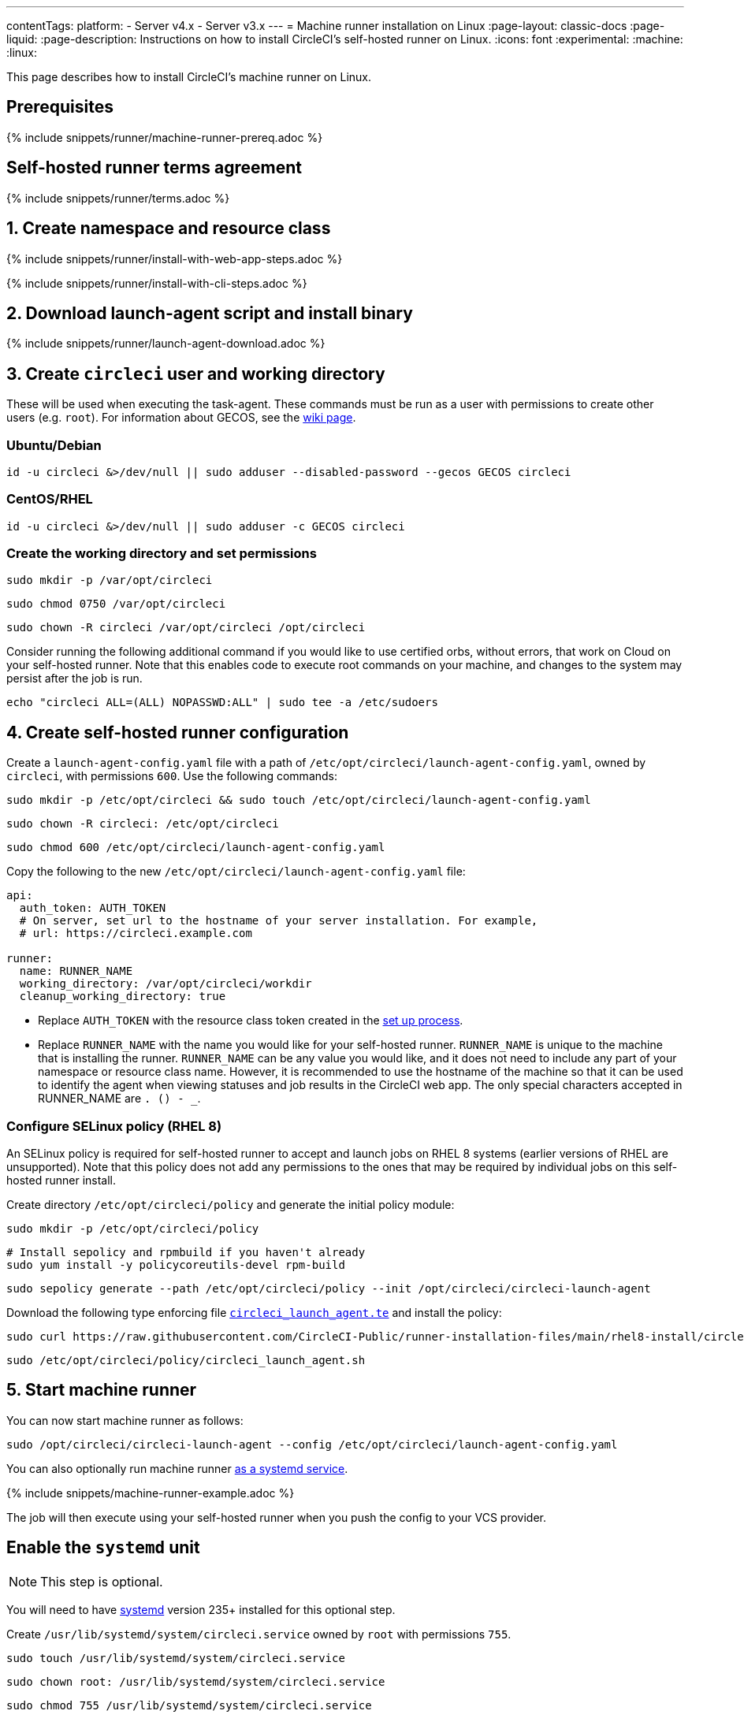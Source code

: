 ---
contentTags:
  platform:
  - Server v4.x
  - Server v3.x
---
= Machine runner installation on Linux
:page-layout: classic-docs
:page-liquid:
:page-description: Instructions on how to install CircleCI's self-hosted runner on Linux.
:icons: font
:experimental:
:machine:
:linux:

This page describes how to install CircleCI's machine runner on Linux.

[#prerequisites]
== Prerequisites

{% include snippets/runner/machine-runner-prereq.adoc %}

[#self-hosted-runner-terms-agreement]
== Self-hosted runner terms agreement

{% include snippets/runner/terms.adoc %}

[#create-namespace-and-resource-class]
== 1. Create namespace and resource class

[.tab.machine-runner.Web_app_installation]
--
{% include snippets/runner/install-with-web-app-steps.adoc %}
--
[.tab.machine-runner.CLI_installation]
--
{% include snippets/runner/install-with-cli-steps.adoc %}

--

[#download-the-launch-agent-script]
== 2. Download launch-agent script and install binary

{% include snippets/runner/launch-agent-download.adoc %}

[#create-the-circleci-user-and-working-directory]
== 3. Create `circleci` user and working directory

These will be used when executing the task-agent. These commands must be run as a user with permissions to create other users (e.g. `root`). For information about GECOS, see the https://en.wikipedia.org/wiki/Gecos_field[wiki page].

[#ubuntu-debian]
=== Ubuntu/Debian

```shell
id -u circleci &>/dev/null || sudo adduser --disabled-password --gecos GECOS circleci
```

[#centos-rhel]
=== CentOS/RHEL

```shell
id -u circleci &>/dev/null || sudo adduser -c GECOS circleci
```

[#create-the-working-directory]
=== Create the working directory and set permissions

```shell
sudo mkdir -p /var/opt/circleci
```

```shell
sudo chmod 0750 /var/opt/circleci
```

```shell
sudo chown -R circleci /var/opt/circleci /opt/circleci
```

Consider running the following additional command if you would like to use certified orbs, without errors, that work on Cloud on your self-hosted runner. Note that this enables code to execute root commands on your machine, and changes to the system may persist after the job is run.

```shell
echo "circleci ALL=(ALL) NOPASSWD:ALL" | sudo tee -a /etc/sudoers
```

[#create-the-circleci-self-hosted-runner-configuration]
== 4. Create self-hosted runner configuration

Create a `launch-agent-config.yaml` file with a path of `/etc/opt/circleci/launch-agent-config.yaml`, owned by `circleci`, with permissions `600`. Use the following commands:

```shell
sudo mkdir -p /etc/opt/circleci && sudo touch /etc/opt/circleci/launch-agent-config.yaml
```

```shell
sudo chown -R circleci: /etc/opt/circleci
```

```shell
sudo chmod 600 /etc/opt/circleci/launch-agent-config.yaml
```

Copy the following to the new `/etc/opt/circleci/launch-agent-config.yaml` file:

```yaml
api:
  auth_token: AUTH_TOKEN
  # On server, set url to the hostname of your server installation. For example,
  # url: https://circleci.example.com

runner:
  name: RUNNER_NAME
  working_directory: /var/opt/circleci/workdir
  cleanup_working_directory: true
```

- Replace `AUTH_TOKEN` with the resource class token created in the xref:runner-installation#circleci-web-app-installation.adoc[set up process].
- Replace `RUNNER_NAME` with the name you would like for your self-hosted runner. `RUNNER_NAME` is unique to the machine that is installing the runner. `RUNNER_NAME` can be any value you would like, and it does not need to include any part of your namespace or resource class name. However, it is recommended to use the hostname of the machine so that it can be used to identify the agent when viewing statuses and job results in the CircleCI web app. The only special characters accepted in RUNNER_NAME are `. () - _`.

[#configure-selinux-policy]
=== Configure SELinux policy (RHEL 8)

An SELinux policy is required for self-hosted runner to accept and launch jobs on RHEL 8 systems (earlier versions of RHEL are unsupported). Note that this policy does not add any permissions to the ones that may be required by individual jobs on this self-hosted runner install.

Create directory `/etc/opt/circleci/policy` and generate the initial policy module:

```shell
sudo mkdir -p /etc/opt/circleci/policy
```

```shell
# Install sepolicy and rpmbuild if you haven't already
sudo yum install -y policycoreutils-devel rpm-build
```

```shell
sudo sepolicy generate --path /etc/opt/circleci/policy --init /opt/circleci/circleci-launch-agent
```

Download the following type enforcing file https://raw.githubusercontent.com/CircleCI-Public/runner-installation-files/main/rhel8-install/circleci_launch_agent.te[`circleci_launch_agent.te`] and install the policy:

```shell
sudo curl https://raw.githubusercontent.com/CircleCI-Public/runner-installation-files/main/rhel8-install/circleci_launch_agent.te --output /etc/opt/circleci/policy/circleci_launch_agent.te
```

```shell
sudo /etc/opt/circleci/policy/circleci_launch_agent.sh
```

[#start-machine-runner]
== 5. Start machine runner

You can now start machine runner as follows:

```shell
sudo /opt/circleci/circleci-launch-agent --config /etc/opt/circleci/launch-agent-config.yaml
```

You can also optionally run machine runner <<#enable-the-systemd-unit,as a systemd service>>.

{% include snippets/machine-runner-example.adoc %}

The job will then execute using your self-hosted runner when you push the config to your VCS provider.

[#enable-the-systemd-unit]
== Enable the `systemd` unit

NOTE: This step is optional.

You will need to have https://systemd.io/[systemd] version 235+ installed for this optional step.

Create `/usr/lib/systemd/system/circleci.service` owned by `root` with permissions `755`.

```shell
sudo touch /usr/lib/systemd/system/circleci.service
```

```shell
sudo chown root: /usr/lib/systemd/system/circleci.service
```

```shell
sudo chmod 755 /usr/lib/systemd/system/circleci.service
```

You must ensure that `TimeoutStopSec` is greater than the total amount of time a task will run for, which defaults to 5 hours.

If you want to configure the CircleCI's self-hosted runner installation to start on boot, it is important to note that machine runner will attempt to consume and start jobs as soon as it starts, so it should be configured appropriately before starting. Machine runner may be configured as a service and be managed by `systemd` with the following scripts:

```
[Unit]
Description=CircleCI Runner
After=network.target
[Service]
ExecStart=/opt/circleci/circleci-launch-agent --config /etc/opt/circleci/launch-agent-config.yaml
Restart=always
User=circleci
NotifyAccess=exec
TimeoutStopSec=18300
[Install]
WantedBy = multi-user.target
```

Unlike task-agents, which use the environment of the `circleci` user, launch-agents will need to have any required environment variables (e.g., proxy settings) explicitly defined in the unit configuration file. These can be set by `Environment=` or `EnvironmentFile=`. Please visit the `systemd` https://www.freedesktop.org/software/systemd/man/systemd.exec.html#Environment[documentation] for more information.

You can now enable the service:

```shell
sudo systemctl enable circleci.service
```

[#start-the-service]
=== Start the service

When the CircleCI's self-hosted runner service starts, it will immediately attempt to start running jobs, so it should be fully configured before the first start of the service.

```shell
sudo systemctl start circleci.service
```

[#verify-the-service-is-running]
=== Verify the service is running

The system reports a very basic health status through the `status` field in `systemctl`. This will report **Healthy** or **Unhealthy** based on connectivity to the CircleCI APIs.

You can see the status of the agent by running:

```shell
systemctl status circleci.service --no-pager
```

Which should produce output similar to:

```
circleci.service - CircleCI Runner
   Loaded: loaded (/var/opt/circleci/circleci.service; enabled; vendor preset: enabled)
   Active: active (running) since Fri 2020-05-29 14:33:31 UTC; 18min ago
 Main PID: 5592 (circleci-launch)
   Status: "Healthy"
    Tasks: 8 (limit: 2287)
   CGroup: /system.slice/circleci.service
           └─5592 /opt/circleci/circleci-launch-agent --config /etc/opt/circleci/launch-agent-config.yaml
```

You can also see the logs for the system by running:

```shell
journalctl -u circleci
```

[#troubleshooting]
== Troubleshooting

Refer to the <<troubleshoot-self-hosted-runner#troubleshoot-machine-runner,Troubleshoot Machine Runner section>> of the Troubleshoot Self-hosted Runner guide if you encounter issues installing or running machine runner on Linux.
